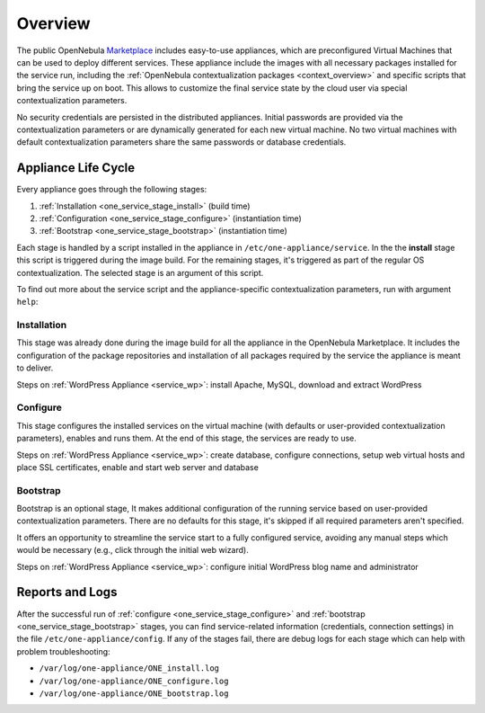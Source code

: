 .. _service_overview:
.. _one_service_appliance:

========
Overview
========

The public OpenNebula `Marketplace <https://marketplace.opennebula.io/>`_ includes easy-to-use appliances, which are preconfigured Virtual Machines that can be used to deploy different services. These appliance include the images with all necessary packages installed for the service run, including the :ref:`OpenNebula contextualization packages <context_overview>` and specific scripts that bring the service up on boot. This allows to customize the final service state by the cloud user via special contextualization parameters.

No security credentials are persisted in the distributed appliances. Initial passwords are provided via the contextualization parameters or are dynamically generated for each new virtual machine. No two virtual machines with default contextualization parameters share the same passwords or database credentials.

.. _one_service_script:

Appliance Life Cycle
--------------------

Every appliance goes through the following stages:

1. :ref:`Installation <one_service_stage_install>` (build time)
2. :ref:`Configuration <one_service_stage_configure>` (instantiation time)
3. :ref:`Bootstrap <one_service_stage_bootstrap>` (instantiation time)

Each stage is handled by a script installed in the appliance in ``/etc/one-appliance/service``. In the the **install** stage this script is triggered during the image build. For the remaining stages, it's triggered as part of the regular OS contextualization. The selected stage is an argument of this script.

To find out more about the service script and the appliance-specific contextualization parameters, run with argument ``help``:

.. prompt:: text $ auto

    $ /etc/one-appliance/service help

.. _one_service_stage_install:

Installation
~~~~~~~~~~~~

This stage was already done during the image build for all the appliance in the OpenNebula Marketplace. It includes the configuration of the package repositories and installation of all packages required by the service the appliance is meant to deliver.

Steps on :ref:`WordPress Appliance <service_wp>`: install Apache, MySQL, download and extract WordPress

.. _one_service_stage_configure:

Configure
~~~~~~~~~

This stage configures the installed services on the virtual machine (with defaults or user-provided contextualization parameters), enables and runs them. At the end of this stage, the services are ready to use.

Steps on :ref:`WordPress Appliance <service_wp>`: create database, configure connections, setup web virtual hosts and place SSL certificates, enable and start web server and database

.. _one_service_stage_bootstrap:

Bootstrap
~~~~~~~~~

Bootstrap is an optional stage, It makes additional configuration of the running service based on user-provided contextualization parameters. There are no defaults for this stage, it's skipped if all required parameters aren't specified.

It offers an opportunity to streamline the service start to a fully configured service, avoiding any manual steps which would be necessary (e.g., click through the initial web wizard).

Steps on :ref:`WordPress Appliance <service_wp>`: configure initial WordPress blog name and administrator

.. _one_service_logs:

Reports and Logs
----------------

After the successful run of :ref:`configure <one_service_stage_configure>` and :ref:`bootstrap <one_service_stage_bootstrap>` stages, you can find service-related information (credentials, connection settings) in the file ``/etc/one-appliance/config``. If any of the stages fail, there are debug logs for each stage which can help with problem troubleshooting:

- ``/var/log/one-appliance/ONE_install.log``
- ``/var/log/one-appliance/ONE_configure.log``
- ``/var/log/one-appliance/ONE_bootstrap.log``

